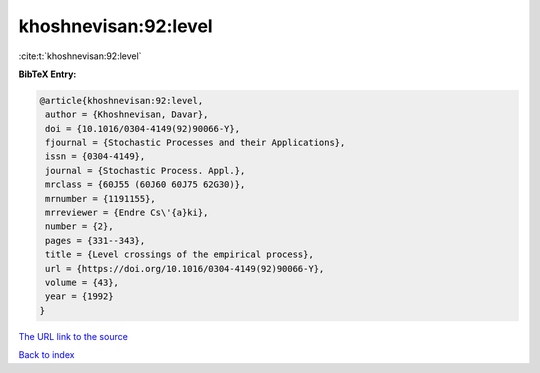 khoshnevisan:92:level
=====================

:cite:t:`khoshnevisan:92:level`

**BibTeX Entry:**

.. code-block:: bibtex

   @article{khoshnevisan:92:level,
    author = {Khoshnevisan, Davar},
    doi = {10.1016/0304-4149(92)90066-Y},
    fjournal = {Stochastic Processes and their Applications},
    issn = {0304-4149},
    journal = {Stochastic Process. Appl.},
    mrclass = {60J55 (60J60 60J75 62G30)},
    mrnumber = {1191155},
    mrreviewer = {Endre Cs\'{a}ki},
    number = {2},
    pages = {331--343},
    title = {Level crossings of the empirical process},
    url = {https://doi.org/10.1016/0304-4149(92)90066-Y},
    volume = {43},
    year = {1992}
   }

`The URL link to the source <ttps://doi.org/10.1016/0304-4149(92)90066-Y}>`__


`Back to index <../By-Cite-Keys.html>`__

